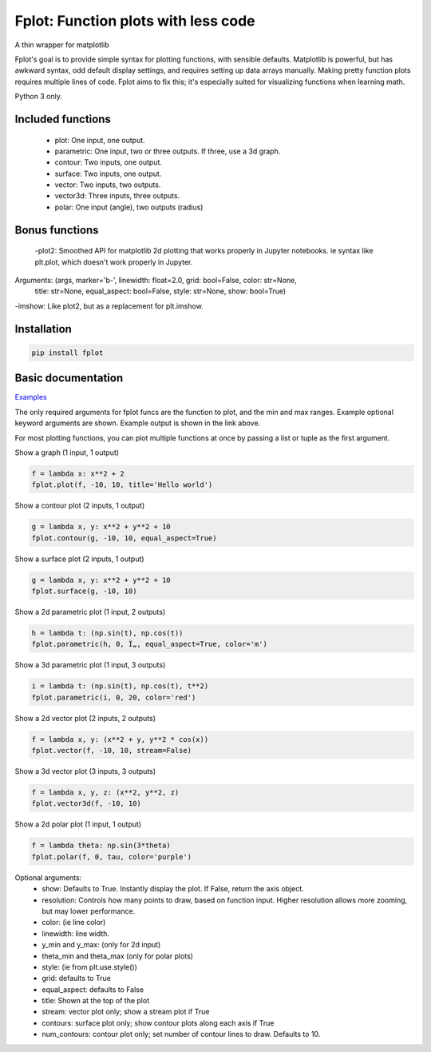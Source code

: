 Fplot: Function plots with less code
====================================

A thin wrapper for matplotlib

Fplot's goal is to provide simple syntax for plotting functions, with sensible
defaults. Matplotlib is powerful, but has awkward syntax, odd default display settings,
and requires setting up data arrays manually. Making pretty function plots requires
multiple lines of code. Fplot aims to fix this; it's especially suited for visualizing
functions when learning math.

Python 3 only.


Included functions
------------------

 - plot: One input, one output.
 - parametric: One input, two or three outputs. If three, use a 3d graph.
 - contour: Two inputs, one output.
 - surface: Two inputs, one output.
 - vector: Two inputs, two outputs.
 - vector3d: Three inputs, three outputs.
 - polar: One input (angle), two outputs (radius)

Bonus functions
---------------

 -plot2: Smoothed API for matplotlib 2d plotting that works properly in Jupyter notebooks.
 ie syntax like plt.plot, which doesn't work properly in Jupyter.
Arguments: (args, marker='b-', linewidth: float=2.0, grid: bool=False, color: str=None,
         title: str=None, equal_aspect: bool=False, style: str=None, show: bool=True)
-imshow: Like plot2, but as a replacement for plt.imshow.


Installation
------------

.. code-block:: python

    pip install fplot


Basic documentation
-------------------

`Examples
<https://github.com/David-OConnor/fplot/blob/master/examples.ipynb/>`_


The only required arguments for fplot funcs are the function to plot, and the
min and max ranges. Example optional keyword arguments are shown. Example output
is shown in the link above.

For most plotting functions, you can plot multiple functions at once by passing
a list or tuple as the first argument.

Show a graph (1 input, 1 output)

.. code-block:: python

    f = lambda x: x**2 + 2
    fplot.plot(f, -10, 10, title='Hello world')


Show a contour plot (2 inputs, 1 output)

.. code-block:: python

    g = lambda x, y: x**2 + y**2 + 10
    fplot.contour(g, -10, 10, equal_aspect=True)


Show a surface plot (2 inputs, 1 output)

.. code-block:: python

    g = lambda x, y: x**2 + y**2 + 10
    fplot.surface(g, -10, 10)


Show a 2d parametric plot (1 input, 2 outputs)

.. code-block:: python

    h = lambda t: (np.sin(t), np.cos(t))
    fplot.parametric(h, 0, Ï„, equal_aspect=True, color='m')


Show a 3d parametric plot (1 input, 3 outputs)

.. code-block:: python

    i = lambda t: (np.sin(t), np.cos(t), t**2)
    fplot.parametric(i, 0, 20, color='red')


Show a 2d vector plot (2 inputs, 2 outputs)

.. code-block:: python

    f = lambda x, y: (x**2 + y, y**2 * cos(x))
    fplot.vector(f, -10, 10, stream=False)


Show a 3d vector plot (3 inputs, 3 outputs)

.. code-block:: python

    f = lambda x, y, z: (x**2, y**2, z)
    fplot.vector3d(f, -10, 10)


Show a 2d polar plot (1 input, 1 output)

.. code-block:: python

    f = lambda theta: np.sin(3*theta)
    fplot.polar(f, 0, tau, color='purple')


Optional arguments:
 - show: Defaults to True. Instantly display the plot. If False, return the axis object.
 - resolution: Controls how many points to draw, based on function input. Higher resolution
   allows more zooming, but may lower performance.
 - color: (ie line color)
 - linewidth: line width.
 - y_min and y_max: (only for 2d input)
 - theta_min and theta_max (only for polar plots)
 - style: (ie from plt.use.style())
 - grid: defaults to True
 - equal_aspect: defaults to False
 - title: Shown at the top of the plot
 - stream: vector plot only; show a stream plot if True
 - contours: surface plot only; show contour plots along each axis if True
 - num_contours: contour plot only; set number of contour lines to draw. Defaults to 10.

